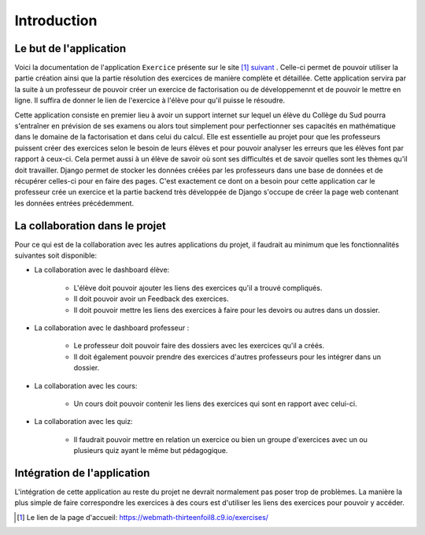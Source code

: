 ####################
Introduction
####################

--------------------------------------
Le but de l'application
--------------------------------------

Voici la documentation de l'application ``Exercice`` présente sur le site [#f1]_ `suivant <https://webmath-thirteenfoil8.c9.io/exercises/>`_ . Celle-ci permet de
pouvoir utiliser la partie création ainsi que la partie résolution des exercices de manière complète et détaillée. Cette application servira par la suite à un 
professeur de pouvoir créer un exercice de factorisation ou de développemennt et de pouvoir le mettre en ligne. Il suffira de donner le lien de
l'exercice à l'élève pour qu'il puisse le résoudre. 

Cette application consiste en premier lieu à avoir un support internet sur lequel un élève du Collège du Sud pourra s'entraîner en prévision de ses examens ou alors tout simplement
pour perfectionner ses capacités en mathématique dans le domaine de la factorisation et dans celui du calcul. Elle est essentielle au projet pour que les professeurs puissent
créer des exercices selon le besoin de leurs élèves et pour pouvoir analyser les erreurs que les élèves font par rapport à ceux-ci. Cela permet aussi à un élève de savoir où sont
ses difficultés et de savoir quelles sont les thèmes qu'il doit travailler. Django permet de stocker les données créées par les
professeurs dans une base de données et de récupérer celles-ci pour en faire des pages. C'est exactement ce dont on a besoin pour cette application car le 
professeur crée un exercice et la partie backend très développée de Django s'occupe de créer la page web contenant les données entrées précédemment.

--------------------------------------
La collaboration dans le projet
--------------------------------------

Pour ce qui est de la collaboration avec les autres applications du projet, il faudrait au minimum que les fonctionnalités suivantes soit disponible:

* La collaboration avec le dashboard élève:

    * L'élève doit pouvoir ajouter les liens des exercices qu'il a trouvé compliqués.
    
    * Il doit pouvoir avoir un Feedback des exercices. 
    
    * Il doit pouvoir mettre les liens des exercices à faire pour les devoirs ou autres dans un dossier.

* La collaboration avec le dashboard professeur :
    
    * Le professeur doit pouvoir faire des dossiers avec les exercices qu'il a créés. 
    
    * Il doit également pouvoir prendre des exercices d'autres professeurs pour les intégrer dans un dossier.

* La collaboration avec les cours:

    * Un cours doit pouvoir contenir les liens des exercices qui sont en rapport avec celui-ci.

* La collaboration avec les quiz:
    
    * Il faudrait pouvoir mettre en relation un exercice ou bien un groupe d'exercices avec un ou plusieurs quiz ayant le même but pédagogique.


--------------------------------------
Intégration de l'application 
--------------------------------------

L'intégration de cette application au reste du projet ne devrait normalement pas poser trop de problèmes. La manière la plus simple de faire correspondre les exercices à des cours est
d'utiliser les liens des exercices pour pouvoir y accéder.

.. rubric::
    
.. [#f1] Le lien de la page d'accueil: https://webmath-thirteenfoil8.c9.io/exercises/